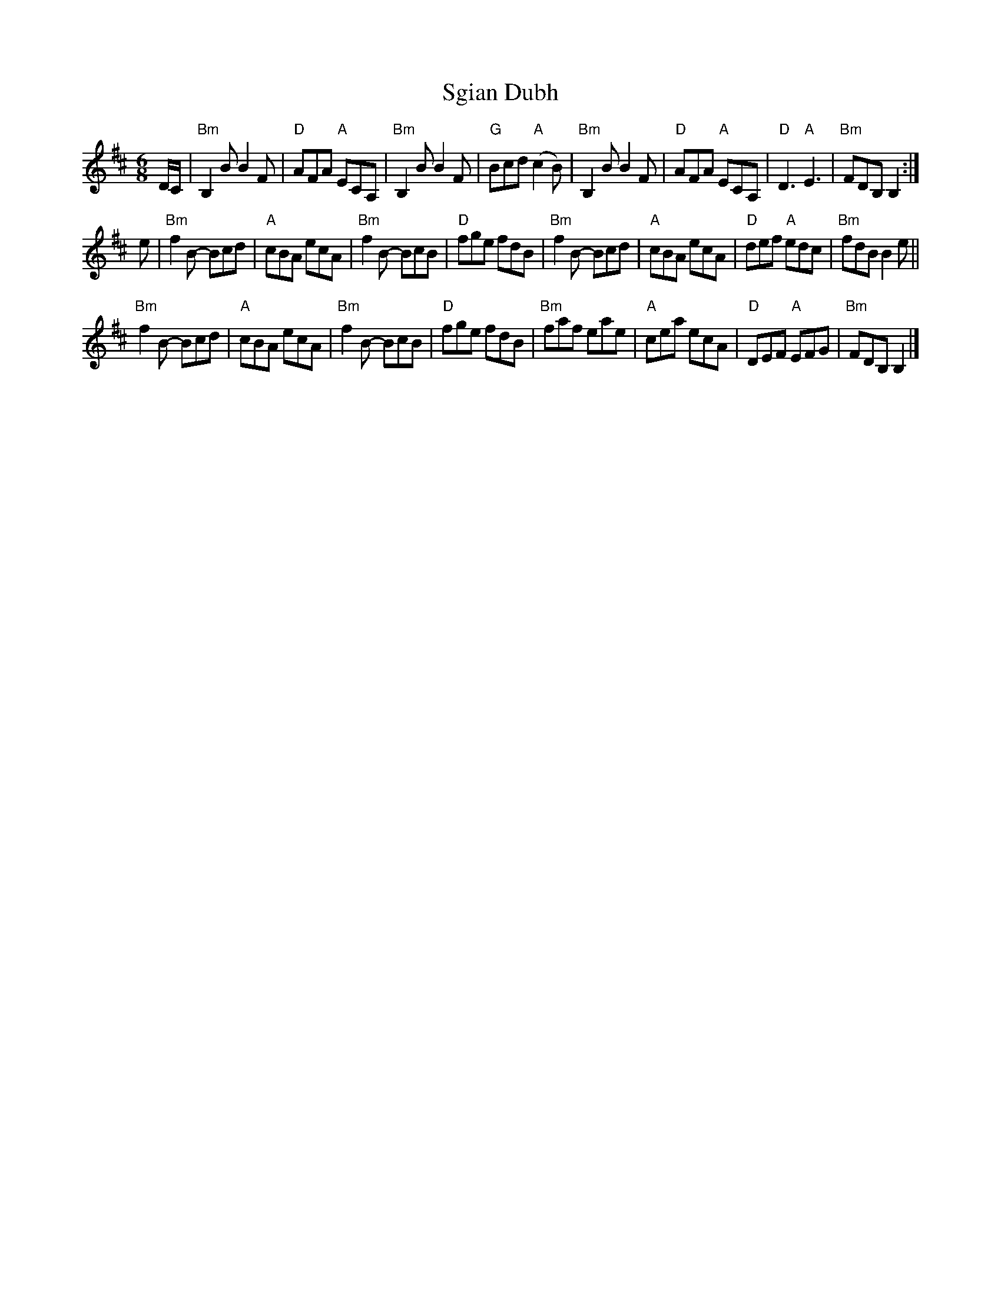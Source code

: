 X:788
T:Sgian Dubh
R:Jig
B:Kerr's Second p35
S:Kerr's Second p35
Z:Transcription, chords:Mike Long
M:6/8
L:1/8
K:D
D/C/|\
"Bm"B,2B B2F|"D"AFA "A"ECA,|"Bm"B,2B B2F|"G"Bcd "A"(c2B)|\
"Bm"B,2B B2F|"D"AFA "A"ECA,|"D"D3 "A"E3|"Bm"FDB, B,2:|
e|\
"Bm"f2B- Bcd|"A"cBA ecA|"Bm"f2B- BcB|"D"fge fdB|\
"Bm"f2B- Bcd|"A"cBA ecA|"D"def "A"edc|"Bm"fdB B2e||
"Bm"f2B- Bcd|"A"cBA ecA|"Bm"f2B- BcB|"D"fge fdB|\
"Bm"faf eae|"A"cea ecA|"D"DEF "A"EFG|"Bm"FDB, B,2|]
